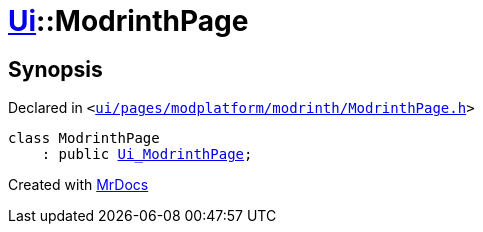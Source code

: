 [#Ui-ModrinthPage]
= xref:Ui.adoc[Ui]::ModrinthPage
:relfileprefix: ../
:mrdocs:


== Synopsis

Declared in `&lt;https://github.com/PrismLauncher/PrismLauncher/blob/develop/launcher/ui/pages/modplatform/modrinth/ModrinthPage.h#L51[ui&sol;pages&sol;modplatform&sol;modrinth&sol;ModrinthPage&period;h]&gt;`

[source,cpp,subs="verbatim,replacements,macros,-callouts"]
----
class ModrinthPage
    : public xref:Ui_ModrinthPage.adoc[Ui&lowbar;ModrinthPage];
----






[.small]#Created with https://www.mrdocs.com[MrDocs]#
